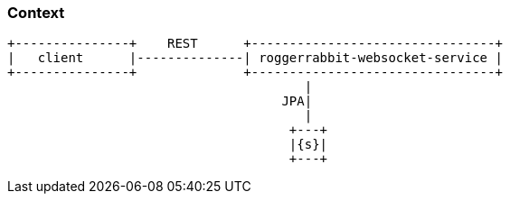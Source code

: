 === Context

[ditaa, "context-diagram"]
....
+---------------+    REST      +--------------------------------+
|   client      |--------------| roggerrabbit-websocket-service |
+---------------+              +--------------------------------+
                                       |
                                    JPA|
                                       |
                                     +---+
                                     |{s}|
                                     +---+
....
